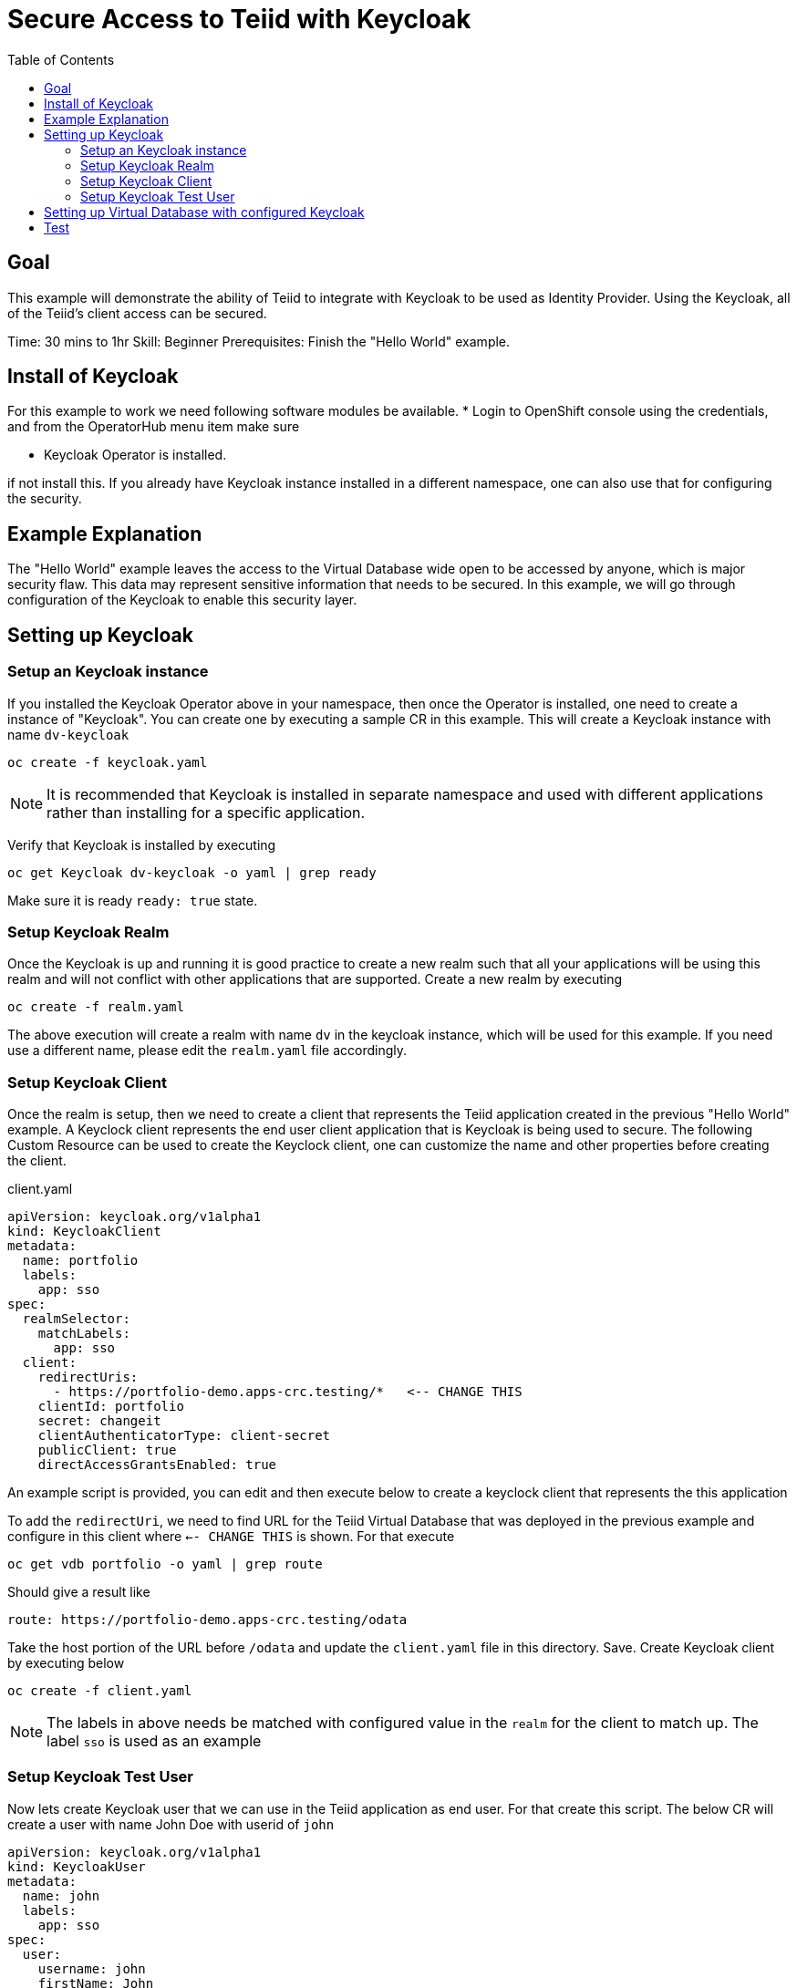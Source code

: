 :toc:
# Secure Access to Teiid with Keycloak

## Goal

This example will demonstrate the ability of Teiid to integrate with Keycloak to be used as Identity Provider. Using the Keycloak, all of the Teiid's client access can be secured.

Time: 30 mins to 1hr
Skill: Beginner
Prerequisites: Finish the "Hello World" example.

## Install of Keycloak

For this example to work we need following software modules be available. * Login to OpenShift console using the credentials, and from the OperatorHub menu item make sure 

* Keycloak Operator is installed.

if not install this. If you already have Keycloak instance installed in a different namespace, one can also use that for configuring the security.

## Example Explanation

The "Hello World" example leaves the access to the Virtual Database wide open to be accessed by anyone, which is major security flaw. This data may represent sensitive information that needs to be secured. In this example, we will go through configuration of the Keycloak to enable this security layer.

## Setting up Keycloak 

### Setup an Keycloak instance

If you installed the Keycloak Operator above in your namespace, then once the Operator is installed, one need to create a instance of "Keycloak". You can create one by executing a sample CR in this example. This will create a Keycloak instance with name `dv-keycloak`

[source, bash]
----
oc create -f keycloak.yaml
----

NOTE: It is recommended that Keycloak is installed in separate namespace and used with different applications rather than installing for a specific application.

Verify that Keycloak is installed by executing

[source, bash]
----
oc get Keycloak dv-keycloak -o yaml | grep ready
----

Make sure it is ready `ready: true` state.

### Setup Keycloak Realm

Once the Keycloak is up and running it is good practice to create a new realm such that all your applications will be using this realm and will not conflict with other applications that are supported. Create a new realm by executing

[source, bash]
----
oc create -f realm.yaml
----

The above execution will create a realm with name `dv` in the keycloak instance, which will be used for this example. If you need use a different name, please edit the `realm.yaml` file accordingly.

### Setup Keycloak Client

Once the realm is setup, then we need to create a client that represents the Teiid application created in the previous "Hello World" example. A Keyclock client represents the end user client application that is Keycloak is being used to secure. The following Custom Resource can be used to create the Keyclock client, one can customize the name and other properties before creating the client.

[source, yaml]
.client.yaml
----
apiVersion: keycloak.org/v1alpha1
kind: KeycloakClient
metadata:
  name: portfolio
  labels:
    app: sso
spec:
  realmSelector:
    matchLabels:
      app: sso
  client:
    redirectUris:
      - https://portfolio-demo.apps-crc.testing/*   <-- CHANGE THIS
    clientId: portfolio
    secret: changeit
    clientAuthenticatorType: client-secret
    publicClient: true
    directAccessGrantsEnabled: true
----

An example script is provided, you can edit and then execute below to create a keyclock client that represents the this application

To add the `redirectUri`, we need to find URL for the Teiid Virtual Database that was deployed in the previous example and configure in this client where `<-- CHANGE THIS` is shown. For that execute

[source,bash]
----
oc get vdb portfolio -o yaml | grep route
----

Should give a result like 

[source,bash]
----
route: https://portfolio-demo.apps-crc.testing/odata
----

Take the host portion of the URL before `/odata` and update the `client.yaml` file in this directory. Save. Create Keycloak client by executing below

[source, bash]
----
oc create -f client.yaml
----

NOTE: The labels in above needs be matched with configured value in the `realm` for the client to match up. The label `sso` is used as an example

### Setup Keycloak Test User

Now lets create Keycloak user that we can use in the Teiid application as end user. For that create this script. The below CR will create a user with name John Doe with userid of `john`

[source,yaml]
----
apiVersion: keycloak.org/v1alpha1
kind: KeycloakUser
metadata:
  name: john
  labels:
    app: sso
spec:
  user:
    username: john
    firstName: John
    lastName: Doe
    email: user@example.com
    enabled: true
    emailVerified: true
    credentials:
      - temporary: false
        type: password
        value: changeit
  realmSelector:
    matchLabels:
      app: sso
----

There is already a file provided with above, you can execute following to create above user

[source,bash]
----
oc create -f user.yaml
----

We have configured the Keycloak for use with Teiid.

## Setting up Virtual Database with configured Keycloak

In the previous example, we have configured a Virtual Database using Teiid Operator, above we have configured a Keycloak with a Realm, and a Client that represents this Virtual Database and a test User. Now, the Virtual Database needs to be modified to use with the configured Keycloak. First we need to remove the non secure version of it by executing

[source, bash]
----
oc delete vdb portfolio
----

then, add the following ENV properties to the Portfolio Virtual Database's CR

[source,bash]
.Add this to portfolio.yaml file
----
env:
  - name: KEYCLOAK_REALM
    value: dv
  - name: KEYCLOAK_RESOURCE
    value: portfolio
  - name: KEYCLOAK_AUTH_SERVER_URL
    value: https://keycloak-user3.apps.cluster-enable-e4db.enable-e4db.example.opentlc.com/auth <=== ***** CHANGE THIS
  - name: KEYCLOAK_DISABLE_TRUST_MANAGER
    value: "true"
----

To find the above `KEYCLOAK_AUTH_SERVER_URL`, execute the following 

[source,bash]
----
oc get Keycloak dv-keycloak -o yaml | grep internalURL:
----

should see a result like 

[source,bash]
----
internalURL: https://keycloak-demo.apps-crc.testing
----

which should taken and *ADD `/auth`* to it. Then update in the CR for the vdb `portfolio.yaml`. For this example the CR for Portfolio is provided in `portfolio.yaml`, edit this file and update the value there. Once finished execute following to redeploy the VDB to be secured with the Keycloak instance

[source,bash]
----
oc create -f portfolio.yaml
----

You can follow the same JDBC access as defined in the previous example to expose a port or use OData to access the data. But notice that this time when you login from JDBC/ODATA client you MUST provide the `username` and `password` before you can access the Virtual Database. So, essentially it is secured for access and access permission can be controlled through Keycloak.

## Test

Use can use same JDBC client that you have used before here to test again, this time, however this time the login will not succeed without providing the valid user name `john` and password `changeit`

[source,bash]
----
oc run -it --restart=Never --attach --rm --image quay.io/asmigala/sqlline:latest sqlline 
----

Enter the following to connect to the `portfolio` database created.

[source,bash]
----
sqlline> !connect jdbc:teiid:portfolio@mm://portfolio:31000;

Enter username for jdbc:teiid:portfolio@mm://portfolio:31000;: john
Enter password for jdbc:teiid:portfolio@mm://portfolio:31000;: changeit

0: jdbc:teiid:portfolio@mm://portfolio:31000> SELECT * From CustomerHoldings where lastname='Doe'
----